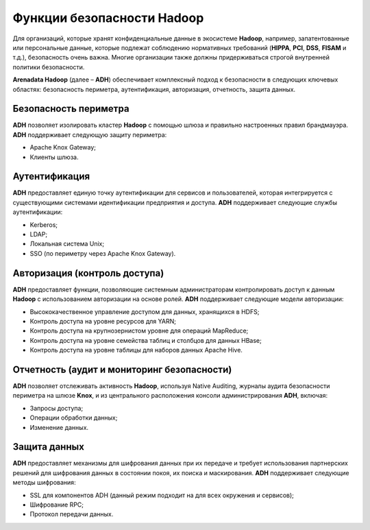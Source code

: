 Функции безопасности Hadoop
---------------------------


Для организаций, которые хранят конфиденциальные данные в экосистеме **Hadoop**, например, запатентованные или персональные данные,
которые подлежат соблюдению нормативных требований (**HIPPA**, **PCI**, **DSS**, **FISAM** и т.д.), безопасность очень важна.
Многие организации также должны придерживаться строгой внутренней политики безопасности.

**Arenadata Hadoop** (далее – **ADH**) обеспечивает комплексный подход к безопасности в следующих ключевых областях:
безопасность периметра, аутентификация, авторизация, отчетность, защита данных.


Безопасность периметра
^^^^^^^^^^^^^^^^^^^^^^

**ADH** позволяет изолировать кластер **Hadoop** с помощью шлюза и правильно настроенных правил брандмауэра. **ADH** поддерживает следующую защиту периметра:

+	Apache Knox Gateway;
+	Клиенты шлюза.


Аутентификация
^^^^^^^^^^^^^^

**ADH** предоставляет единую точку аутентификации для сервисов и пользователей, которая интегрируется с существующими системами идентификации предприятия и доступа. **ADH** поддерживает следующие службы аутентификации:

+	Kerberos;
+	LDAP;
+	Локальная система Unix;
+	SSO (по периметру через Apache Knox Gateway).


Авторизация (контроль доступа)
^^^^^^^^^^^^^^^^^^^^^^^^^^^^^^

**ADH** предоставляет функции, позволяющие системным администраторам контролировать доступ к данным **Hadoop** с использованием авторизации на основе ролей. **ADH** поддерживает следующие модели авторизации:

+	Высококачественное управление доступом для данных, хранящихся в HDFS;
+	Контроль доступа на уровне ресурсов для YARN;
+	Контроль доступа на крупнозернистом уровне для операций MapReduce;
+	Контроль доступа на уровне семейства таблиц и столбцов для данных HBase;
+	Контроль доступа на уровне таблицы для наборов данных Apache Hive.


Отчетность (аудит и мониторинг безопасности)
^^^^^^^^^^^^^^^^^^^^^^^^^^^^^^^^^^^^^^^^^^^^

**ADH** позволяет отслеживать активность **Hadoop**, используя Native Auditing, журналы аудита безопасности периметра на шлюзе **Knox**, и из центрального расположения консоли администрирования **ADH**, включая:

+	Запросы доступа;
+	Операции обработки данных;
+	Изменение данных.


Защита данных
^^^^^^^^^^^^^

**ADH** предоставляет механизмы для шифрования данных при их передаче и требует использования партнерских решений для шифрования данных в состоянии покоя, их поиска и маскирования. **ADH** поддерживает следующие методы шифрования:

+	SSL для компонентов ADH (данный режим подходит на для всех окружения и сервисов);
+	Шифрование RPC;
+	Протокол передачи данных.
